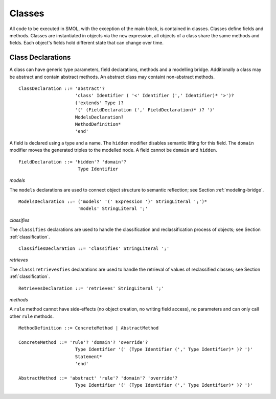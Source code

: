Classes
=======

.. highlight:: BNF

All code to be executed in SMOL, with the exception of the main block, is
contained in classes.  Classes define fields and methods.  Classes are
instantiated in objects via the ``new`` expression, all objects of a class
share the same methods and fields.  Each object's fields hold different state
that can change over time.

.. _class_declaration_ref:

Class Declarations
------------------
A class can have generic type parameters, field declarations, methods and a modelling bridge.
Additionally a class may be abstract and contain abstract methods. An abstract class may containt non-abstract methods.
::

   ClassDeclaration ::= 'abstract'? 
                        'class' Identifier ( '<' Identifier (',' Identifier)* '>')?
                        ('extends' Type )?
                        '(' (FieldDeclaration (',' FieldDeclaration)* )? ')'
                        ModelsDeclaration?
                        MethodDefinition*
                        'end'

A field is declared using a type and a name. 
The ``hidden`` modifier disables semantic lifting for this field.
The ``domain`` modifier moves the generated triples to the modelled node.
A field cannot be ``domain`` and ``hidden``.

::

  FieldDeclaration ::= 'hidden'? 'domain'?
                        Type Identifier



*models*

The ``models`` declarations are used to connect object structure to semantic
reflection; see Section :ref:`modeling-bridge`.

::

   ModelsDeclaration ::= ('models' '(' Expression ')' StringLiteral ';')*
                         'models' StringLiteral ';'

*classifies*

The ``classifies`` declarations are used to handle the classification and
reclassification process of objects; see Section :ref:`classification`.

::

    ClassifiesDeclaration ::= 'classifies' StringLiteral ';'

*retrieves*

The ``classiretrievesfies`` declarations are used to handle the retrieval of
values of reclassified classes; see Section :ref:`classification`.

::

    RetrievesDeclaration ::= 'retrieves' StringLiteral ';'

*methods*

A ``rule`` method cannot have side-effects (no object creation, no writing field access), no parameters and can only call other ``rule`` methods.

::

   MethodDefinition ::= ConcreteMethod | AbstractMethod

   ConcreteMethod ::= 'rule'? 'domain'? 'override'?
                        Type Identifier '(' (Type Identifier (',' Type Identifier)* )? ')'
                        Statement*
                        'end'

   AbstractMethod ::= 'abstract' 'rule'? 'domain'? 'override'?
                        Type Identifier '(' (Type Identifier (',' Type Identifier)* )? ')'
